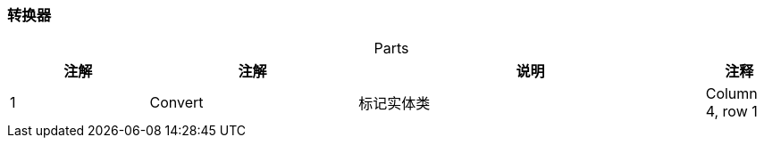 === 转换器

[caption="",stripes=hover,cols="^2, ^3, ^5,^1"]
.Parts{counter2:index:0}
|===
|注解 |注解 |说明 |注释

|{counter:index}
|Convert
|标记实体类
|Column 4, row 1
|===

